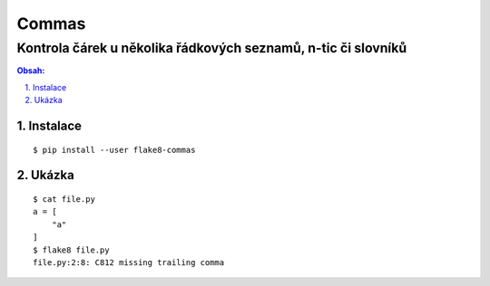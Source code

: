========
 Commas
========
----------------------------------------------------------------
 Kontrola čárek u několika řádkových seznamů, n-tic či slovníků
----------------------------------------------------------------

.. contents:: Obsah:

.. sectnum::
   :depth: 3
   :suffix: .

Instalace
=========

::

   $ pip install --user flake8-commas

Ukázka
======

::

   $ cat file.py
   a = [
       "a"
   ]
   $ flake8 file.py
   file.py:2:8: C812 missing trailing comma
